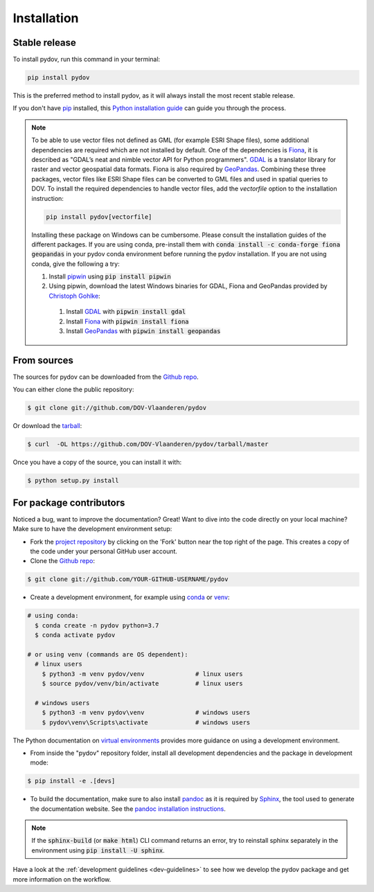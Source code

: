 .. highlight:: shell

.. _installation:

============
Installation
============

Stable release
--------------

To install pydov, run this command in your terminal:

.. code-block:: console

    pip install pydov

This is the preferred method to install pydov, as it will always install the most recent stable release.

If you don't have `pip`_ installed, this `Python installation guide`_ can guide
you through the process.

.. _pip: https://pip.pypa.io
.. _Python installation guide: http://docs.python-guide.org/en/latest/starting/installation/

.. note::

    To be able to use vector files not defined as GML (for example ESRI Shape files), some additional dependencies
    are required which are not installed by default. One of the dependencies is `Fiona`_, it is described as "GDAL’s
    neat and nimble vector API for Python programmers". `GDAL`_ is a translator library for raster and vector
    geospatial data formats. Fiona is also required by `GeoPandas`_. Combining these three packages, vector files like
    ESRI Shape files can be converted to GML files and used in spatial queries to DOV. To install the required
    dependencies to handle vector files, add the `vectorfile` option to the installation instruction:

    .. code-block:: console

        pip install pydov[vectorfile]

    Installing these package on Windows can be cumbersome. Please consult the installation guides of the
    different packages. If you are using conda, pre-install them with :code:`conda install -c conda-forge fiona geopandas`
    in your pydov conda environment before running the pydov installation. If you are not using conda,
    give the following a try:

    #. Install `pipwin`_ using :code:`pip install pipwin`
    #. Using pipwin, download the latest Windows binaries for GDAL, Fiona and GeoPandas provided by `Christoph Gohlke`_:

      #. Install `GDAL`_ with :code:`pipwin install gdal`
      #. Install `Fiona`_ with :code:`pipwin install fiona`
      #. Install `GeoPandas`_ with :code:`pipwin install geopandas`

.. _Fiona: https://pypi.org/project/Fiona/
.. _GDAL: https://gdal.org/
.. _GeoPandas: https://geopandas.org/
.. _Pipwin: https://pypi.org/project/pipwin/
.. _Christoph Gohlke: https://www.lfd.uci.edu/~gohlke/pythonlibs/

From sources
------------

The sources for pydov can be downloaded from the `Github repo`_.

You can either clone the public repository:

.. code-block:: console

    $ git clone git://github.com/DOV-Vlaanderen/pydov

Or download the `tarball`_:

.. code-block:: console

    $ curl  -OL https://github.com/DOV-Vlaanderen/pydov/tarball/master

Once you have a copy of the source, you can install it with:

.. code-block:: console

    $ python setup.py install

.. _Github repo: https://github.com/DOV-Vlaanderen/pydov
.. _tarball: https://github.com/DOV-Vlaanderen/pydov/tarball/master


.. _devinstallation:

For package contributors
------------------------

Noticed a bug, want to improve the documentation? Great! Want to dive into the code directly on your local machine? Make sure to
have the development environment setup:

- Fork the `project repository <https://github.com/DOV-Vlaanderen/pydov>`_ by clicking on the 'Fork' button
  near the top right of the page. This creates a copy of the code under your personal GitHub user account.

- Clone the `Github repo`_:

.. code-block:: console

    $ git clone git://github.com/YOUR-GITHUB-USERNAME/pydov

- Create a development environment, for example using `conda`_ or `venv`_:

.. code-block:: console

    # using conda:
      $ conda create -n pydov python=3.7
      $ conda activate pydov

    # or using venv (commands are OS dependent):
      # linux users
        $ python3 -m venv pydov/venv              # linux users
        $ source pydov/venv/bin/activate          # linux users

      # windows users
        $ python3 -m venv pydov\venv              # windows users
        $ pydov\venv\Scripts\activate             # windows users

The Python documentation on `virtual environments`_ provides more guidance on using a development environment.

- From inside the "pydov" repository folder, install all development dependencies and the package in development mode:

.. code-block:: console

    $ pip install -e .[devs]

- To build the documentation, make sure to also install `pandoc`_ as it is required by `Sphinx`_, the
  tool used to generate the documentation website. See the `pandoc installation instructions`_.

.. _Sphinx: https://www.sphinx-doc.org/en/master/
.. _pandoc: https://pandoc.org
.. _pandoc installation instructions: https://pandoc.org/installing.html

.. note::
    If the :code:`sphinx-build` (or :code:`make html`) CLI command returns an error, try to reinstall sphinx separately in the environment using
    :code:`pip install -U sphinx`.

Have a look at the :ref:`development guidelines <dev-guidelines>` to see how we develop the pydov package and get more information on the workflow.

.. _conda: https://docs.conda.io/en/latest/miniconda.html
.. _venv: https://docs.python.org/3/library/venv.html#module-venv
.. _virtual environments: https://packaging.python.org/tutorials/installing-packages/#creating-virtual-environments
